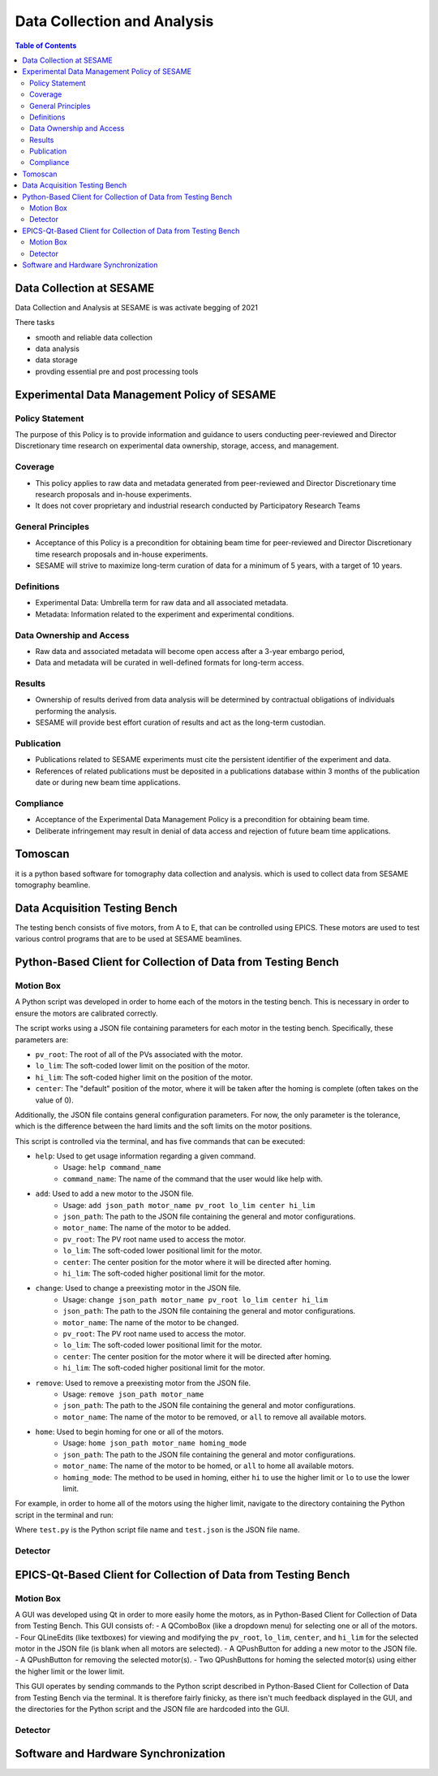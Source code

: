 Data Collection and Analysis
============================
.. contents:: Table of Contents
   :depth: 2
Data Collection at SESAME
-------------------------

Data Collection and Analysis at SESAME is was activate begging of 2021 


There tasks 

- smooth and reliable data collection

- data analysis

- data storage

- provding essential pre and post processing tools

Experimental Data Management Policy of SESAME
---------------------------------------------

Policy Statement
................


The purpose of this Policy is to provide information and guidance to users conducting peer-reviewed and Director Discretionary time research on experimental data ownership, storage, access, and management. 

Coverage
.........

- This policy applies to raw data and metadata generated from peer-reviewed and Director Discretionary time research proposals and in-house experiments.
- It does not cover proprietary and industrial research conducted by Participatory Research Teams

General Principles
..................

- Acceptance of this Policy is a precondition for obtaining beam time for peer-reviewed and Director Discretionary time research proposals and in-house experiments.
- SESAME will strive to maximize long-term curation of data for a minimum of 5 years, with a target of 10 years.

Definitions
...........

- Experimental Data: Umbrella term for raw data and all associated metadata.
- Metadata: Information related to the experiment and experimental conditions.

Data Ownership and Access
..........................

- Raw data and associated metadata will become open access after a 3-year embargo period,
- Data and metadata will be curated in well-defined formats for long-term access.

Results
.......

- Ownership of results derived from data analysis will be determined by contractual obligations of individuals performing the analysis.
- SESAME will provide best effort curation of results and act as the long-term custodian.

Publication
...........

- Publications related to SESAME experiments must cite the persistent identifier of the experiment and data.
- References of related publications must be deposited in a publications database within 3 months of the publication date or during new beam time applications.

Compliance
...........
- Acceptance of the Experimental Data Management Policy is a precondition for obtaining beam time.
- Deliberate infringement may result in denial of data access and rejection of future beam time applications.

Tomoscan 
---------

it is a python based software for tomography data collection and analysis. 
which is used to collect data from SESAME tomography beamline.


Data Acquisition Testing Bench
------------------------------
The testing bench consists of five motors, from A to E, that can be controlled using EPICS. These motors are used to test various control programs that are to be used at SESAME beamlines.

Python-Based Client for Collection of Data from Testing Bench 
--------------------------------------------------------------
Motion Box
...........
A Python script was developed in order to home each of the motors in the testing bench. This is necessary in order to ensure the motors are calibrated correctly. 

The script works using a JSON file containing parameters for each motor in the testing bench. Specifically, these parameters are:

- ``pv_root``: The root of all of the PVs associated with the motor.
- ``lo_lim``: The soft-coded lower limit on the position of the motor.
- ``hi_lim``: The soft-coded higher limit on the position of the motor.
- ``center``: The "default" position of the motor, where it will be taken after the homing is complete (often takes on the value of 0).

Additionally, the JSON file contains general configuration parameters. For now, the only parameter is the tolerance, which is the difference between the hard limits and the soft limits on the motor positions.

This script is controlled via the terminal, and has five commands that can be executed:

- ``help``: Used to get usage information regarding a given command.
    - Usage: ``help command_name``
    - ``command_name``: The name of the command that the user would like help with.
- ``add``: Used to add a new motor to the JSON file.
    - Usage: ``add json_path motor_name pv_root lo_lim center hi_lim``
    - ``json_path``: The path to the JSON file containing the general and motor configurations.
    - ``motor_name``: The name of the motor to be added.
    - ``pv_root``: The PV root name used to access the motor.
    - ``lo_lim``: The soft-coded lower positional limit for the motor.
    - ``center``: The center position for the motor where it will be directed after homing.
    - ``hi_lim``: The soft-coded higher positional limit for the motor.
- ``change``: Used to change a preexisting motor in the JSON file.
    - Usage: ``change json_path motor_name pv_root lo_lim center hi_lim``
    - ``json_path``: The path to the JSON file containing the general and motor configurations.
    - ``motor_name``: The name of the motor to be changed.
    - ``pv_root``: The PV root name used to access the motor.
    - ``lo_lim``: The soft-coded lower positional limit for the motor.
    - ``center``: The center position for the motor where it will be directed after homing.
    - ``hi_lim``: The soft-coded higher positional limit for the motor.
- ``remove``: Used to remove a preexisting motor from the JSON file.
    - Usage: ``remove json_path motor_name``
    - ``json_path``: The path to the JSON file containing the general and motor configurations.
    - ``motor_name``: The name of the motor to be removed, or ``all`` to remove all available motors.
- ``home``: Used to begin homing for one or all of the motors.
    - Usage: ``home json_path motor_name homing_mode``
    - ``json_path``: The path to the JSON file containing the general and motor configurations.
    - ``motor_name``: The name of the motor to be homed, or ``all`` to home all available motors.
    - ``homing_mode``: The method to be used in homing, either ``hi`` to use the higher limit or ``lo`` to use the lower limit.

For example, in order to home all of the motors using the higher limit, navigate to the directory containing the Python script in the terminal and run:

.. code-block:: bash
    python3.9 test.py home test.json all hi
Where ``test.py`` is the Python script file name and ``test.json`` is the JSON file name.

Detector
........

EPICS-Qt-Based Client for Collection of Data from Testing Bench 
----------------------------------------------------------------

Motion Box
...........
A GUI was developed using Qt in order to more easily home the motors, as in Python-Based Client for Collection of Data from Testing Bench. This GUI consists of:
- A QComboBox (like a dropdown menu) for selecting one or all of the motors.
- Four QLineEdits (like textboxes) for viewing and modifying the ``pv_root``, ``lo_lim``, ``center``, and ``hi_lim`` for the selected motor in the JSON file (is blank when all motors are selected).
- A QPushButton for adding a new motor to the JSON file.
- A QPushButton for removing the selected motor(s).
- Two QPushButtons for homing the selected motor(s) using either the higher limit or the lower limit.

This GUI operates by sending commands to the Python script described in Python-Based Client for Collection of Data from Testing Bench via the terminal. It is therefore fairly finicky, as there isn't much feedback displayed in the GUI, and the directories for the Python script and the JSON file are hardcoded into the GUI.


Detector
........

Software and Hardware Synchronization
--------------------------------------
